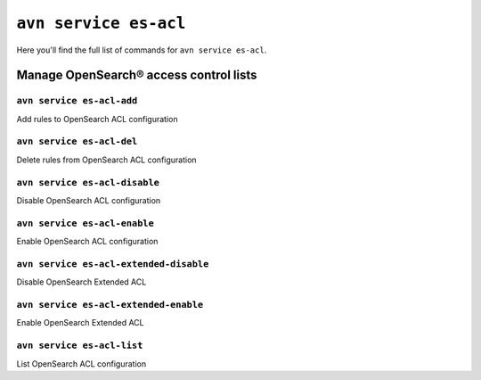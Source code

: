 ``avn service es-acl``
============================================

Here you'll find the full list of commands for ``avn service es-acl``.


Manage OpenSearch® access control lists
--------------------------------------------------------

``avn service es-acl-add``
'''''''''''''''''''''''''''''''''''''''''''''''''''''''''''''''''''''

Add rules to OpenSearch ACL configuration

``avn service es-acl-del``
'''''''''''''''''''''''''''''''''''''''''''''''''''''''''''''''''''''

Delete rules from OpenSearch ACL configuration

``avn service es-acl-disable``
'''''''''''''''''''''''''''''''''''''''''''''''''''''''''''''''''''''

Disable OpenSearch ACL configuration

``avn service es-acl-enable``
'''''''''''''''''''''''''''''''''''''''''''''''''''''''''''''''''''''

Enable OpenSearch ACL configuration

``avn service es-acl-extended-disable``
'''''''''''''''''''''''''''''''''''''''''''''''''''''''''''''''''''''

Disable OpenSearch Extended ACL 

``avn service es-acl-extended-enable``
'''''''''''''''''''''''''''''''''''''''''''''''''''''''''''''''''''''

Enable OpenSearch Extended ACL 

``avn service es-acl-list``
'''''''''''''''''''''''''''''''''''''''''''''''''''''''''''''''''''''

List OpenSearch ACL configuration
